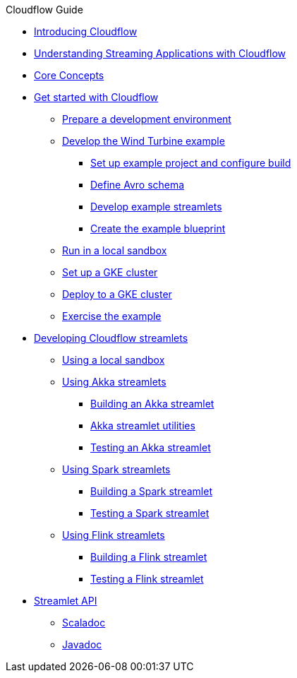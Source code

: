 .Cloudflow Guide

* xref:index.adoc[Introducing Cloudflow]
* xref:streaming-apps-with-cloudflow.adoc[Understanding Streaming Applications with Cloudflow]
* xref:concepts.adoc[Core Concepts]

* xref:get-started:index.adoc[Get started with Cloudflow]
** xref:get-started:prepare-development-environment.adoc[Prepare a development environment]
** xref:get-started:wind-turbine-example.adoc[Develop the Wind Turbine example]
*** xref:get-started:setup-example-project-configure-build.adoc[Set up example project and configure build]
*** xref:get-started:define-avro-schema.adoc[Define Avro schema]
*** xref:get-started:develop-example-streamlets.adoc[Develop example streamlets]
*** xref:get-started:create-example-blueprint.adoc[Create the example blueprint]
** xref:get-started:run-in-sandbox.adoc[Run in a local sandbox]
** xref:get-started:setup-gke-cluster.adoc[Set up a GKE cluster]
** xref:get-started:deploy-to-gke-cluster.adoc[Deploy to a GKE cluster]
** xref:get-started:exercise-example.adoc[Exercise the example]

* xref:develop:index.adoc[Developing Cloudflow streamlets]
** xref:develop:cloudflow-local-sandbox.adoc[Using a local sandbox]
** xref:develop:use-akka-streamlets.adoc[Using Akka streamlets]
*** xref:develop:build-akka-streamlets.adoc[Building an Akka streamlet]
*** xref:develop:akka-streamlet-utilities.adoc[Akka streamlet utilities]
*** xref:develop:test-akka-streamlet.adoc[Testing an Akka streamlet]
** xref:develop:use-spark-streamlets.adoc[Using Spark streamlets]
*** xref:develop:build-spark-streamlets.adoc[Building a Spark streamlet]
*** xref:develop:test-spark-streamlet.adoc[Testing a Spark streamlet]
** xref:develop:use-flink-streamlets.adoc[Using Flink streamlets]
*** xref:develop:build-flink-streamlets.adoc[Building a Flink streamlet]
*** xref:develop:test-flink-streamlet.adoc[Testing a Flink streamlet]

* xref:api:index.adoc[Streamlet API]
** link:./scaladoc/cloudflow/streamlets/index.html[Scaladoc]
** link:./javadoc/index.html[Javadoc]
